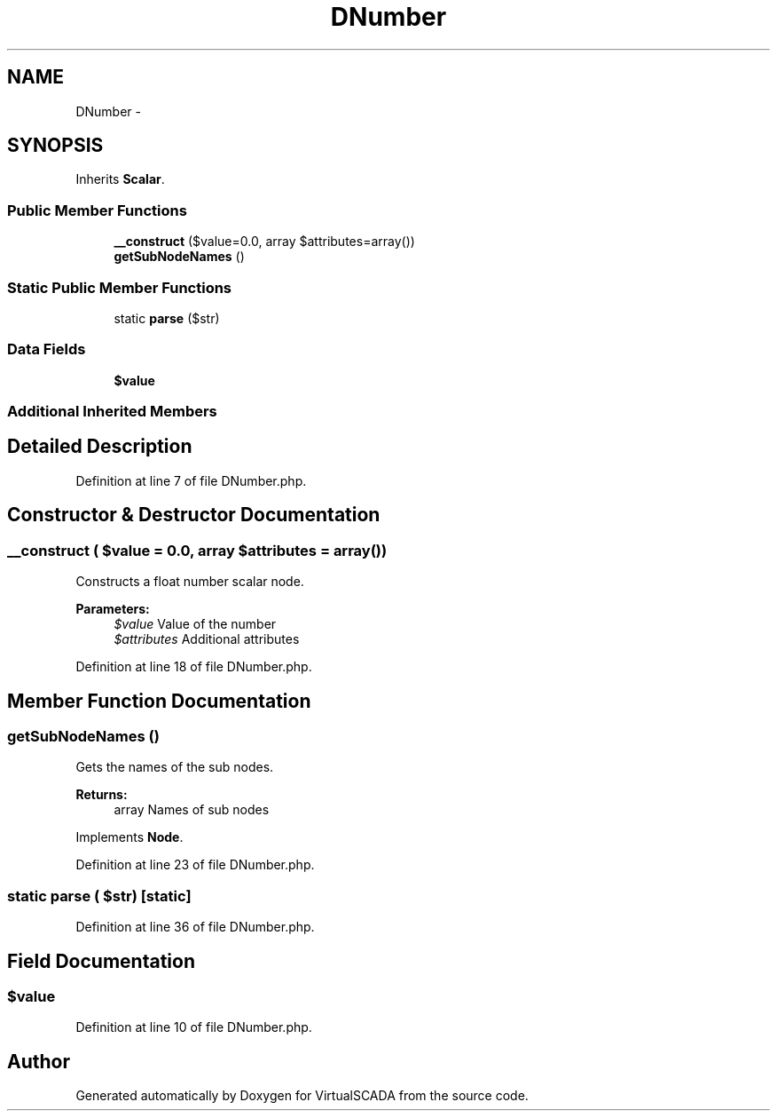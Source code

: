 .TH "DNumber" 3 "Tue Apr 14 2015" "Version 1.0" "VirtualSCADA" \" -*- nroff -*-
.ad l
.nh
.SH NAME
DNumber \- 
.SH SYNOPSIS
.br
.PP
.PP
Inherits \fBScalar\fP\&.
.SS "Public Member Functions"

.in +1c
.ti -1c
.RI "\fB__construct\fP ($value=0\&.0, array $attributes=array())"
.br
.ti -1c
.RI "\fBgetSubNodeNames\fP ()"
.br
.in -1c
.SS "Static Public Member Functions"

.in +1c
.ti -1c
.RI "static \fBparse\fP ($str)"
.br
.in -1c
.SS "Data Fields"

.in +1c
.ti -1c
.RI "\fB$value\fP"
.br
.in -1c
.SS "Additional Inherited Members"
.SH "Detailed Description"
.PP 
Definition at line 7 of file DNumber\&.php\&.
.SH "Constructor & Destructor Documentation"
.PP 
.SS "__construct ( $value = \fC0\&.0\fP, array $attributes = \fCarray()\fP)"
Constructs a float number scalar node\&.
.PP
\fBParameters:\fP
.RS 4
\fI$value\fP Value of the number 
.br
\fI$attributes\fP Additional attributes 
.RE
.PP

.PP
Definition at line 18 of file DNumber\&.php\&.
.SH "Member Function Documentation"
.PP 
.SS "getSubNodeNames ()"
Gets the names of the sub nodes\&.
.PP
\fBReturns:\fP
.RS 4
array Names of sub nodes 
.RE
.PP

.PP
Implements \fBNode\fP\&.
.PP
Definition at line 23 of file DNumber\&.php\&.
.SS "static parse ( $str)\fC [static]\fP"

.PP
Definition at line 36 of file DNumber\&.php\&.
.SH "Field Documentation"
.PP 
.SS "$value"

.PP
Definition at line 10 of file DNumber\&.php\&.

.SH "Author"
.PP 
Generated automatically by Doxygen for VirtualSCADA from the source code\&.
